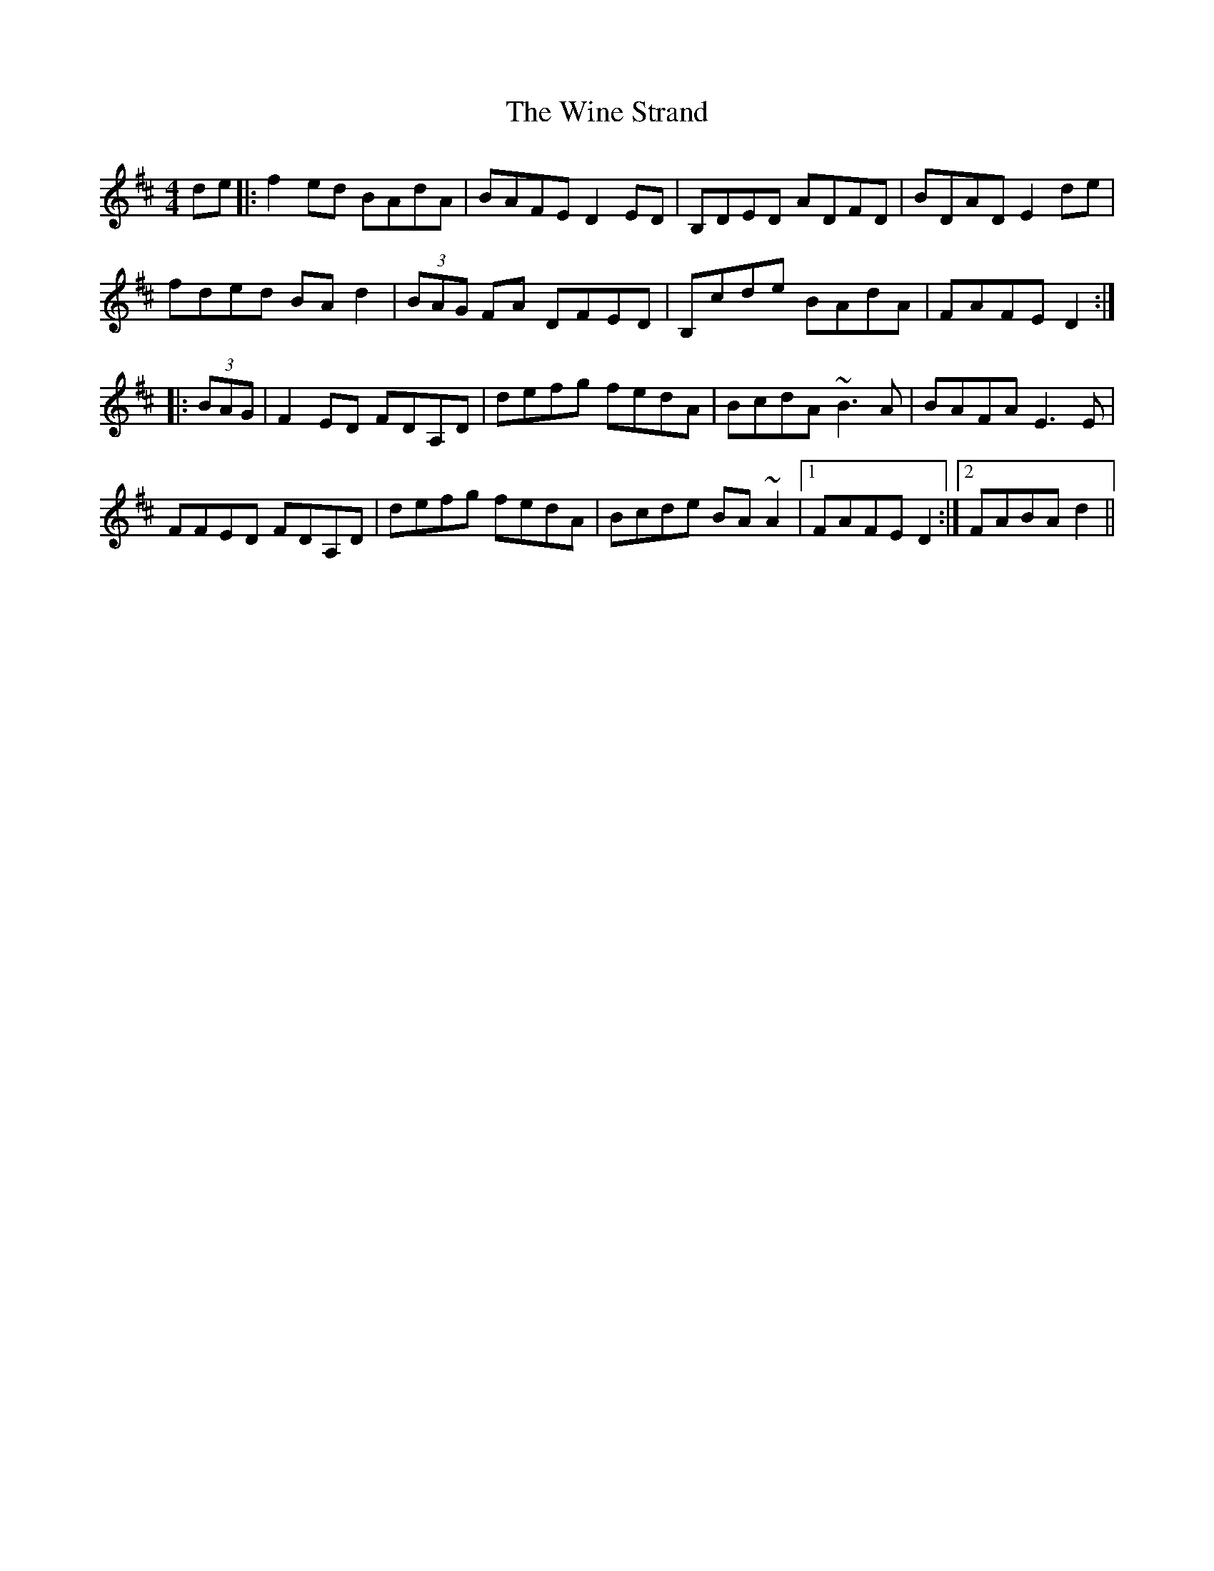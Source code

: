 X: 43118
T: Wine Strand, The
R: hornpipe
M: 4/4
K: Dmajor
de|:f2ed BAdA|BAFE D2ED|B,DED ADFD|BDAD E2de|
fded BAd2|(3BAG FA DFED|B,cde BAdA|FAFE D2:|
|:(3BAG|F2ED FDA,D|defg fedA|BcdA ~B3A|BAFA E3E|
FFED FDA,D|defg fedA|Bcde BA~A2|1 FAFE D2:|2 FABA d2||

